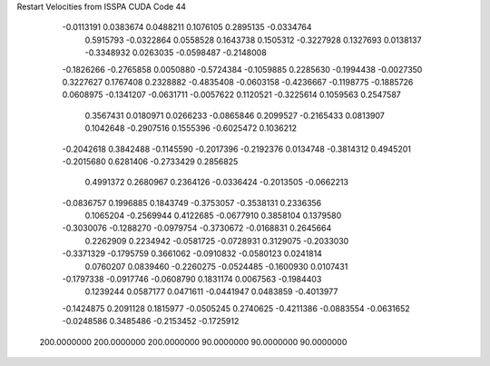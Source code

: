 Restart Velocities from ISSPA CUDA Code
44
  -0.0113191   0.0383674   0.0488211   0.1076105   0.2895135  -0.0334764
   0.5915793  -0.0322864   0.0558528   0.1643738   0.1505312  -0.3227928
   0.1327693   0.0138137  -0.3348932   0.0263035  -0.0598487  -0.2148008
  -0.1826266  -0.2765858   0.0050880  -0.5724384  -0.1059885   0.2285630
  -0.1994438  -0.0027350   0.3227627   0.1767408   0.2328882  -0.4835408
  -0.0603158  -0.4236667  -0.1198775  -0.1885726   0.0608975  -0.1341207
  -0.0631711  -0.0057622   0.1120521  -0.3225614   0.1059563   0.2547587
   0.3567431   0.0180971   0.0266233  -0.0865846   0.2099527  -0.2165433
   0.0813907   0.1042648  -0.2907516   0.1555396  -0.6025472   0.1036212
  -0.2042618   0.3842488  -0.1145590  -0.2017396  -0.2192376   0.0134748
  -0.3814312   0.4945201  -0.2015680   0.6281406  -0.2733429   0.2856825
   0.4991372   0.2680967   0.2364126  -0.0336424  -0.2013505  -0.0662213
  -0.0836757   0.1996885   0.1843749  -0.3753057  -0.3538131   0.2336356
   0.1065204  -0.2569944   0.4122685  -0.0677910   0.3858104   0.1379580
  -0.3030076  -0.1288270  -0.0979754  -0.3730672  -0.0168831   0.2645664
   0.2262909   0.2234942  -0.0581725  -0.0728931   0.3129075  -0.2033030
  -0.3371329  -0.1795759   0.3661062  -0.0910832  -0.0580123   0.0241814
   0.0760207   0.0839460  -0.2260275  -0.0524485  -0.1600930   0.0107431
  -0.1797338  -0.0917746  -0.0608790   0.1831174   0.0067563  -0.1984403
   0.1239244   0.0587177   0.0471611  -0.0441947   0.0483859  -0.4013977
  -0.1424875   0.2091128   0.1815977  -0.0505245   0.2740625  -0.4211386
  -0.0883554  -0.0631652  -0.0248586   0.3485486  -0.2153452  -0.1725912
 200.0000000 200.0000000 200.0000000  90.0000000  90.0000000  90.0000000
